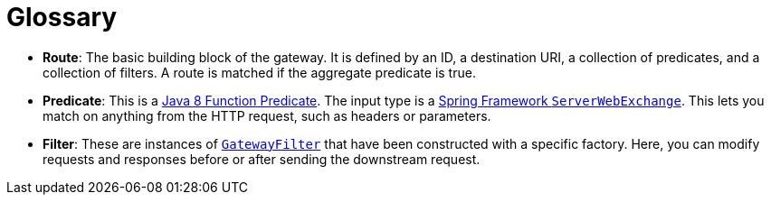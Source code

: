 [[glossary]]
= Glossary
:page-section-summary-toc: 1

* *Route*: The basic building block of the gateway.
It is defined by an ID, a destination URI, a collection of predicates, and a collection of filters. A route is matched if the aggregate predicate is true.
* *Predicate*: This is a https://docs.oracle.com/javase/8/docs/api/java/util/function/Predicate.html[Java 8 Function Predicate]. The input type is a https://docs.spring.io/spring/docs/5.0.x/javadoc-api/org/springframework/web/server/ServerWebExchange.html[Spring Framework `ServerWebExchange`].
This lets you match on anything from the HTTP request, such as headers or parameters.
* *Filter*: These are instances of https://github.com/spring-cloud/spring-cloud-gateway/blob/main/spring-cloud-gateway-server/src/main/java/org/springframework/cloud/gateway/filter/GatewayFilter.java[`GatewayFilter`] that have been constructed with a specific factory.
Here, you can modify requests and responses before or after sending the downstream request.

